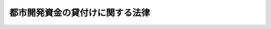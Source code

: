 .. _S41HO020:

================================
都市開発資金の貸付けに関する法律
================================

.. raw:: html
    
    
    <b>都市開発資金の貸付けに関する法律<br>
    （昭和四十一年三月三十一日法律第二十号）</b><br><br><div align="right">最終改正：平成二三年五月二日法律第三七号</div><br><p>
    </p><div class="arttitle"><a name="1000000000000000000000000000000000000000000000000100000000000000000000000000000">（都市開発資金の貸付け）</a>
    </div><div class="item"><b>第一条</b>
    <a name="1000000000000000000000000000000000000000000000000100000000001000000000000000000"></a>
    　国は、地方公共団体に対し、次に掲げる土地の買取りに必要な資金を貸し付けることができる。
    <div class="number"><b><a name="1000000000000000000000000000000000000000000000000100000000001000000001000000000">一</a>
    </b>
    　人口の集中の著しい政令で定める大都市（その周辺の地域を含む。）又は<a href="/cgi-bin/idxrefer.cgi?H_FILE=%95%bd%8e%6c%96%40%8e%b5%98%5a&amp;REF_NAME=%92%6e%95%fb%8b%92%93%5f%93%73%8e%73%92%6e%88%e6%82%cc%90%ae%94%f5%8b%79%82%d1%8e%59%8b%c6%8b%c6%96%b1%8e%7b%90%dd%82%cc%8d%c4%94%7a%92%75%82%cc%91%a3%90%69%82%c9%8a%d6%82%b7%82%e9%96%40%97%a5&amp;ANCHOR_F=&amp;ANCHOR_T=" target="inyo">地方拠点都市地域の整備及び産業業務施設の再配置の促進に関する法律</a>
    （平成四年法律第七十六号）<a href="/cgi-bin/idxrefer.cgi?H_FILE=%95%bd%8e%6c%96%40%8e%b5%98%5a&amp;REF_NAME=%91%e6%8e%6c%8f%f0%91%e6%88%ea%8d%80&amp;ANCHOR_F=1000000000000000000000000000000000000000000000000400000000001000000000000000000&amp;ANCHOR_T=1000000000000000000000000000000000000000000000000400000000001000000000000000000#1000000000000000000000000000000000000000000000000400000000001000000000000000000" target="inyo">第四条第一項</a>
    の規定により指定された地方拠点都市地域の中心となる都市で政令で定めるもの（その周辺の地域を含む。）の秩序ある発展を図るために整備されるべき主要な道路、公園、緑地、広場その他の政令で定める公共施設で、都市計画において定められたものの区域内の土地
    </div>
    <div class="number"><b><a name="1000000000000000000000000000000000000000000000000100000000001000000002000000000">二</a>
    </b>
    　次に掲げる土地（イからニまでに掲げる土地にあつては<a href="/cgi-bin/idxrefer.cgi?H_FILE=%8f%ba%8e%6c%8e%4f%96%40%88%ea%81%5a%81%5a&amp;REF_NAME=%93%73%8e%73%8c%76%89%e6%96%40&amp;ANCHOR_F=&amp;ANCHOR_T=" target="inyo">都市計画法</a>
    （昭和四十三年法律第百号）<a href="/cgi-bin/idxrefer.cgi?H_FILE=%8f%ba%8e%6c%8e%4f%96%40%88%ea%81%5a%81%5a&amp;REF_NAME=%91%e6%8f%5c%93%f1%8f%f0%82%cc%8e%6c%91%e6%88%ea%8d%80%91%e6%93%f1%8d%86&amp;ANCHOR_F=1000000000000000000000000000000000000000000000001200400000001000000002000000000&amp;ANCHOR_T=1000000000000000000000000000000000000000000000001200400000001000000002000000000#1000000000000000000000000000000000000000000000001200400000001000000002000000000" target="inyo">第十二条の四第一項第二号</a>
    に規定する防災街区整備地区計画の区域で政令で定めるもの及び<a href="/cgi-bin/idxrefer.cgi?H_FILE=%8f%ba%8e%6c%8e%4f%96%40%88%ea%81%5a%81%5a&amp;REF_NAME=%93%af%96%40%91%e6%94%aa%8f%f0%91%e6%88%ea%8d%80%91%e6%8e%4f%8d%86&amp;ANCHOR_F=1000000000000000000000000000000000000000000000000800000000001000000003000000000&amp;ANCHOR_T=1000000000000000000000000000000000000000000000000800000000001000000003000000000#1000000000000000000000000000000000000000000000000800000000001000000003000000000" target="inyo">同法第八条第一項第三号</a>
    に規定する高度利用地区の区域その他の政令で定める区域の内にあるものに限る。）で、都市の機能を維持し、及び増進するため計画的に整備改善を図る必要がある重要な市街地の区域内にあり、その計画的な整備改善を促進するために有効に利用できるもの<br>イ　<a href="/cgi-bin/idxrefer.cgi?H_FILE=%8f%ba%8e%4f%88%ea%96%40%94%aa%8e%4f&amp;REF_NAME=%8e%f1%93%73%8c%97%90%ae%94%f5%96%40&amp;ANCHOR_F=&amp;ANCHOR_T=" target="inyo">首都圏整備法</a>
    （昭和三十一年法律第八十三号）<a href="/cgi-bin/idxrefer.cgi?H_FILE=%8f%ba%8e%4f%88%ea%96%40%94%aa%8e%4f&amp;REF_NAME=%91%e6%93%f1%8f%f0%91%e6%8e%4f%8d%80&amp;ANCHOR_F=1000000000000000000000000000000000000000000000000200000000003000000000000000000&amp;ANCHOR_T=1000000000000000000000000000000000000000000000000200000000003000000000000000000#1000000000000000000000000000000000000000000000000200000000003000000000000000000" target="inyo">第二条第三項</a>
    に規定する既成市街地及びこれに接続して既に市街地を形成している区域内の土地<br>ロ　<a href="/cgi-bin/idxrefer.cgi?H_FILE=%8f%ba%8e%4f%94%aa%96%40%88%ea%93%f1%8b%e3&amp;REF_NAME=%8b%df%8b%45%8c%97%90%ae%94%f5%96%40&amp;ANCHOR_F=&amp;ANCHOR_T=" target="inyo">近畿圏整備法</a>
    （昭和三十八年法律第百二十九号）<a href="/cgi-bin/idxrefer.cgi?H_FILE=%8f%ba%8e%4f%94%aa%96%40%88%ea%93%f1%8b%e3&amp;REF_NAME=%91%e6%93%f1%8f%f0%91%e6%8e%4f%8d%80&amp;ANCHOR_F=1000000000000000000000000000000000000000000000000200000000003000000000000000000&amp;ANCHOR_T=1000000000000000000000000000000000000000000000000200000000003000000000000000000#1000000000000000000000000000000000000000000000000200000000003000000000000000000" target="inyo">第二条第三項</a>
    に規定する既成都市区域及びこれに接続して既に市街地を形成している区域内の土地<br>ハ　人口の集中の特に著しい政令で定める大都市の既に市街地を形成している区域内の土地<br>ニ　前号の地方拠点都市地域の中心となる都市で政令で定めるものの既に市街地を形成している区域内の土地<br>ホ　現に地域社会の中心となつている都市（その<a href="/cgi-bin/idxrefer.cgi?H_FILE=%95%bd%88%ea%81%5a%96%40%8b%e3%93%f1&amp;REF_NAME=%92%86%90%53%8e%73%8a%58%92%6e%82%cc%8a%88%90%ab%89%bb%82%c9%8a%d6%82%b7%82%e9%96%40%97%a5&amp;ANCHOR_F=&amp;ANCHOR_T=" target="inyo">中心市街地の活性化に関する法律</a>
    （平成十年法律第九十二号）<a href="/cgi-bin/idxrefer.cgi?H_FILE=%95%bd%88%ea%81%5a%96%40%8b%e3%93%f1&amp;REF_NAME=%91%e6%93%f1%8f%f0&amp;ANCHOR_F=1000000000000000000000000000000000000000000000000200000000000000000000000000000&amp;ANCHOR_T=1000000000000000000000000000000000000000000000000200000000000000000000000000000#1000000000000000000000000000000000000000000000000200000000000000000000000000000" target="inyo">第二条</a>
    の中心市街地について<a href="/cgi-bin/idxrefer.cgi?H_FILE=%95%bd%88%ea%81%5a%96%40%8b%e3%93%f1&amp;REF_NAME=%93%af%96%40%91%e6%8b%e3%8f%f0%91%e6%88%ea%8d%80&amp;ANCHOR_F=1000000000000000000000000000000000000000000000000900000000001000000000000000000&amp;ANCHOR_T=1000000000000000000000000000000000000000000000000900000000001000000000000000000#1000000000000000000000000000000000000000000000000900000000001000000000000000000" target="inyo">同法第九条第一項</a>
    に規定する基本計画が<a href="/cgi-bin/idxrefer.cgi?H_FILE=%95%bd%88%ea%81%5a%96%40%8b%e3%93%f1&amp;REF_NAME=%93%af%8f%f0%91%e6%8e%b5%8d%80&amp;ANCHOR_F=1000000000000000000000000000000000000000000000000900000000007000000000000000000&amp;ANCHOR_T=1000000000000000000000000000000000000000000000000900000000007000000000000000000#1000000000000000000000000000000000000000000000000900000000007000000000000000000" target="inyo">同条第七項</a>
    の認定を受けたものに限る。）で政令で定めるものの既に市街地を形成している区域内の土地（<a href="/cgi-bin/idxrefer.cgi?H_FILE=%95%bd%88%ea%81%5a%96%40%8b%e3%93%f1&amp;REF_NAME=%93%af%96%40%91%e6%8f%5c%98%5a%8f%f0%91%e6%88%ea%8d%80&amp;ANCHOR_F=1000000000000000000000000000000000000000000000001600000000001000000000000000000&amp;ANCHOR_T=1000000000000000000000000000000000000000000000001600000000001000000000000000000#1000000000000000000000000000000000000000000000001600000000001000000000000000000" target="inyo">同法第十六条第一項</a>
    に規定する認定中心市街地の区域で政令で定めるものの区域内にあるものに限る。）<br>ヘ　大規模な災害を受けた都市で政令で定めるものの既に市街地を形成している区域内の土地（<a href="/cgi-bin/idxrefer.cgi?H_FILE=%95%bd%8e%b5%96%40%88%ea%8e%6c&amp;REF_NAME=%94%ed%8d%d0%8e%73%8a%58%92%6e%95%9c%8b%bb%93%c1%95%ca%91%5b%92%75%96%40&amp;ANCHOR_F=&amp;ANCHOR_T=" target="inyo">被災市街地復興特別措置法</a>
    （平成七年法律第十四号）<a href="/cgi-bin/idxrefer.cgi?H_FILE=%95%bd%8e%b5%96%40%88%ea%8e%6c&amp;REF_NAME=%91%e6%8c%dc%8f%f0%91%e6%88%ea%8d%80&amp;ANCHOR_F=1000000000000000000000000000000000000000000000000500000000001000000000000000000&amp;ANCHOR_T=1000000000000000000000000000000000000000000000000500000000001000000000000000000#1000000000000000000000000000000000000000000000000500000000001000000000000000000" target="inyo">第五条第一項</a>
    の規定により都市計画に定められた被災市街地復興推進地域内にあるものに限る。）
    </div>
    </div>
    <div class="item"><b><a name="1000000000000000000000000000000000000000000000000100000000002000000000000000000">２</a>
    </b>
    　国は、地方公共団体が次に掲げる資金の貸付けを行うときは、当該地方公共団体に対し、当該貸付けに必要な資金を貸し付けることができる。
    <div class="number"><b><a name="1000000000000000000000000000000000000000000000000100000000002000000001000000000">一</a>
    </b>
    　<a href="/cgi-bin/idxrefer.cgi?H_FILE=%95%bd%8b%e3%96%40%8e%6c%8b%e3&amp;REF_NAME=%96%a7%8f%57%8e%73%8a%58%92%6e%82%c9%82%a8%82%af%82%e9%96%68%8d%d0%8a%58%8b%e6%82%cc%90%ae%94%f5%82%cc%91%a3%90%69%82%c9%8a%d6%82%b7%82%e9%96%40%97%a5&amp;ANCHOR_F=&amp;ANCHOR_T=" target="inyo">密集市街地における防災街区の整備の促進に関する法律</a>
    （平成九年法律第四十九号）<a href="/cgi-bin/idxrefer.cgi?H_FILE=%95%bd%8b%e3%96%40%8e%6c%8b%e3&amp;REF_NAME=%91%e6%8e%4f%95%53%8f%f0%91%e6%88%ea%8d%80&amp;ANCHOR_F=1000000000000000000000000000000000000000000000030000000000001000000000000000000&amp;ANCHOR_T=1000000000000000000000000000000000000000000000030000000000001000000000000000000#1000000000000000000000000000000000000000000000030000000000001000000000000000000" target="inyo">第三百条第一項</a>
    の規定により指定された防災街区整備推進機構で政令で定めるものに対する<a href="/cgi-bin/idxrefer.cgi?H_FILE=%95%bd%8b%e3%96%40%8e%6c%8b%e3&amp;REF_NAME=%93%af%96%40%91%e6%8e%4f%95%53%88%ea%8f%f0%91%e6%8e%4f%8d%86&amp;ANCHOR_F=1000000000000000000000000000000000000000000000030100000000002000000003000000000&amp;ANCHOR_T=1000000000000000000000000000000000000000000000030100000000002000000003000000000#1000000000000000000000000000000000000000000000030100000000002000000003000000000" target="inyo">同法第三百一条第三号</a>
    に規定する土地で政令で定めるもののうち前項第二号に掲げる土地に該当するものの買取りに要する費用に充てる資金の貸付け
    </div>
    <div class="number"><b><a name="1000000000000000000000000000000000000000000000000100000000002000000002000000000">二</a>
    </b>
    　<a href="/cgi-bin/idxrefer.cgi?H_FILE=%95%bd%88%ea%81%5a%96%40%8b%e3%93%f1&amp;REF_NAME=%92%86%90%53%8e%73%8a%58%92%6e%82%cc%8a%88%90%ab%89%bb%82%c9%8a%d6%82%b7%82%e9%96%40%97%a5%91%e6%8c%dc%8f%5c%88%ea%8f%f0%91%e6%88%ea%8d%80&amp;ANCHOR_F=1000000000000000000000000000000000000000000000005100000000001000000000000000000&amp;ANCHOR_T=1000000000000000000000000000000000000000000000005100000000001000000000000000000#1000000000000000000000000000000000000000000000005100000000001000000000000000000" target="inyo">中心市街地の活性化に関する法律第五十一条第一項</a>
    の規定により指定された中心市街地整備推進機構で政令で定めるものに対する<a href="/cgi-bin/idxrefer.cgi?H_FILE=%95%bd%88%ea%81%5a%96%40%8b%e3%93%f1&amp;REF_NAME=%93%af%96%40%91%e6%8c%dc%8f%5c%93%f1%8f%f0%91%e6%8e%4f%8d%86&amp;ANCHOR_F=1000000000000000000000000000000000000000000000005200000000002000000003000000000&amp;ANCHOR_T=1000000000000000000000000000000000000000000000005200000000002000000003000000000#1000000000000000000000000000000000000000000000005200000000002000000003000000000" target="inyo">同法第五十二条第三号</a>
    に規定する土地のうち前項第二号に掲げる土地に該当するものの買取りに要する費用に充てる資金の貸付け
    </div>
    </div>
    <div class="item"><b><a name="1000000000000000000000000000000000000000000000000100000000003000000000000000000">３</a>
    </b>
    　国は、市街地再開発事業（<a href="/cgi-bin/idxrefer.cgi?H_FILE=%8f%ba%8e%6c%8e%6c%96%40%8e%4f%94%aa&amp;REF_NAME=%93%73%8e%73%8d%c4%8a%4a%94%ad%96%40&amp;ANCHOR_F=&amp;ANCHOR_T=" target="inyo">都市再開発法</a>
    （昭和四十四年法律第三十八号）による市街地再開発事業をいう。以下同じ。）による土地の合理的かつ健全な高度利用と都市機能の更新に資するため、地方公共団体が次に掲げる貸付けを行う場合において、特に必要があると認めるときは、当該地方公共団体に対し、当該貸付けに必要な資金の二分の一以内を貸し付けることができる。
    <div class="number"><b><a name="1000000000000000000000000000000000000000000000000100000000003000000001000000000">一</a>
    </b>
    　市街地再開発事業を施行する個人施行者（<a href="/cgi-bin/idxrefer.cgi?H_FILE=%8f%ba%8e%6c%8e%6c%96%40%8e%4f%94%aa&amp;REF_NAME=%93%73%8e%73%8d%c4%8a%4a%94%ad%96%40%91%e6%8e%b5%8f%f0%82%cc%8f%5c%8c%dc%91%e6%93%f1%8d%80&amp;ANCHOR_F=1000000000000000000000000000000000000000000000000701500000002000000000000000000&amp;ANCHOR_T=1000000000000000000000000000000000000000000000000701500000002000000000000000000#1000000000000000000000000000000000000000000000000701500000002000000000000000000" target="inyo">都市再開発法第七条の十五第二項</a>
    に規定する個人施行者をいう。）で政令で定めるもの、市街地再開発組合又は再開発会社（<a href="/cgi-bin/idxrefer.cgi?H_FILE=%8f%ba%8e%6c%8e%6c%96%40%8e%4f%94%aa&amp;REF_NAME=%93%af%96%40%91%e6%8c%dc%8f%5c%8f%f0%82%cc%93%f1%91%e6%8e%4f%8d%80&amp;ANCHOR_F=1000000000000000000000000000000000000000000000005000200000003000000000000000000&amp;ANCHOR_T=1000000000000000000000000000000000000000000000005000200000003000000000000000000#1000000000000000000000000000000000000000000000005000200000003000000000000000000" target="inyo">同法第五十条の二第三項</a>
    に規定する再開発会社をいう。次号において同じ。）に対する当該市街地再開発事業に要する費用で政令で定める範囲内のものに充てるための無利子の資金の貸付け
    </div>
    <div class="number"><b><a name="1000000000000000000000000000000000000000000000000100000000003000000002000000000">二</a>
    </b>
    　市街地再開発事業の施行者（<a href="/cgi-bin/idxrefer.cgi?H_FILE=%8f%ba%8e%6c%8e%6c%96%40%8e%4f%94%aa&amp;REF_NAME=%93%73%8e%73%8d%c4%8a%4a%94%ad%96%40%91%e6%93%f1%8f%f0%91%e6%93%f1%8d%86&amp;ANCHOR_F=1000000000000000000000000000000000000000000000000200000000003000000002000000000&amp;ANCHOR_T=1000000000000000000000000000000000000000000000000200000000003000000002000000000#1000000000000000000000000000000000000000000000000200000000003000000002000000000" target="inyo">都市再開発法第二条第二号</a>
    に規定する施行者をいう。以下この号及び次条第四項において同じ。）が、施設建築物又は施設建築敷地（<a href="/cgi-bin/idxrefer.cgi?H_FILE=%8f%ba%8e%6c%8e%6c%96%40%8e%4f%94%aa&amp;REF_NAME=%93%af%96%40%91%e6%93%f1%8f%f0%91%e6%98%5a%8d%86&amp;ANCHOR_F=1000000000000000000000000000000000000000000000000200000000003000000006000000000&amp;ANCHOR_T=1000000000000000000000000000000000000000000000000200000000003000000006000000000#1000000000000000000000000000000000000000000000000200000000003000000006000000000" target="inyo">同法第二条第六号</a>
    又は<a href="/cgi-bin/idxrefer.cgi?H_FILE=%8f%ba%8e%6c%8e%6c%96%40%8e%4f%94%aa&amp;REF_NAME=%91%e6%8e%b5%8d%86&amp;ANCHOR_F=1000000000000000000000000000000000000000000000000200000000003000000007000000000&amp;ANCHOR_T=1000000000000000000000000000000000000000000000000200000000003000000007000000000#1000000000000000000000000000000000000000000000000200000000003000000007000000000" target="inyo">第七号</a>
    に規定する施設建築物又は施設建築敷地をいう。以下この号において同じ。）に関する権利（施行地区（<a href="/cgi-bin/idxrefer.cgi?H_FILE=%8f%ba%8e%6c%8e%6c%96%40%8e%4f%94%aa&amp;REF_NAME=%93%af%8f%f0%91%e6%8e%4f%8d%86&amp;ANCHOR_F=1000000000000000000000000000000000000000000000000200000000003000000003000000000&amp;ANCHOR_T=1000000000000000000000000000000000000000000000000200000000003000000003000000000#1000000000000000000000000000000000000000000000000200000000003000000003000000000" target="inyo">同条第三号</a>
    に規定する施行地区をいう。以下この号において同じ。）内に宅地（<a href="/cgi-bin/idxrefer.cgi?H_FILE=%8f%ba%8e%6c%8e%6c%96%40%8e%4f%94%aa&amp;REF_NAME=%93%af%8f%f0%91%e6%8c%dc%8d%86&amp;ANCHOR_F=1000000000000000000000000000000000000000000000000200000000003000000005000000000&amp;ANCHOR_T=1000000000000000000000000000000000000000000000000200000000003000000005000000000#1000000000000000000000000000000000000000000000000200000000003000000005000000000" target="inyo">同条第五号</a>
    に規定する宅地をいう。以下この号において同じ。）、借地権（<a href="/cgi-bin/idxrefer.cgi?H_FILE=%8f%ba%8e%6c%8e%6c%96%40%8e%4f%94%aa&amp;REF_NAME=%93%af%8f%f0%91%e6%8f%5c%88%ea%8d%86&amp;ANCHOR_F=1000000000000000000000000000000000000000000000000200000000003000000011000000000&amp;ANCHOR_T=1000000000000000000000000000000000000000000000000200000000003000000011000000000#1000000000000000000000000000000000000000000000000200000000003000000011000000000" target="inyo">同条第十一号</a>
    に規定する借地権をいう。以下この号において同じ。）又は権原に基づき建築物を有する者（施行者を除く。）が当該権利に対応して与えられることとなるものを除く。以下この号及び次条第四項において「施設に関する権利」という。）の全部又は一部を、国土交通省令で定めるところにより公募して譲渡しようとしたにもかかわらず譲渡することができなかつた場合において、次のいずれかに該当する者が出資している法人で政令で定めるものに取得させるときの当該法人に対する当該施設に関する権利の全部又は一部の取得に必要な費用で政令で定める範囲内のものに充てるための無利子の資金の貸付け<div class="para1"><b>イ</b>　施行者</div>
    <div class="para1"><b>ロ</b>　市街地再開発組合の組合員</div>
    <div class="para1"><b>ハ</b>　再開発会社の株主（当該再開発会社の施行する市街地再開発事業の施行地区内に宅地又は借地権を有する者で当該権利に対応して施設建築物又は施設建築敷地に関する権利を与えられることとなるものに限る。）</div>
    
    </div>
    </div>
    <div class="item"><b><a name="1000000000000000000000000000000000000000000000000100000000004000000000000000000">４</a>
    </b>
    　国は、土地区画整理事業（<a href="/cgi-bin/idxrefer.cgi?H_FILE=%8f%ba%93%f1%8b%e3%96%40%88%ea%88%ea%8b%e3&amp;REF_NAME=%93%79%92%6e%8b%e6%89%e6%90%ae%97%9d%96%40&amp;ANCHOR_F=&amp;ANCHOR_T=" target="inyo">土地区画整理法</a>
    （昭和二十九年法律第百十九号）による土地区画整理事業をいう。以下同じ。）に関し地方公共団体が次に掲げる貸付けを行う場合において、特に必要があると認めるときは、当該地方公共団体に対し、当該貸付けに必要な資金の二分の一以内を貸し付けることができる。
    <div class="number"><b><a name="1000000000000000000000000000000000000000000000000100000000004000000001000000000">一</a>
    </b>
    　公共施設（<a href="/cgi-bin/idxrefer.cgi?H_FILE=%8f%ba%93%f1%8b%e3%96%40%88%ea%88%ea%8b%e3&amp;REF_NAME=%93%79%92%6e%8b%e6%89%e6%90%ae%97%9d%96%40%91%e6%93%f1%8f%f0%91%e6%8c%dc%8d%80&amp;ANCHOR_F=1000000000000000000000000000000000000000000000000200000000005000000000000000000&amp;ANCHOR_T=1000000000000000000000000000000000000000000000000200000000005000000000000000000#1000000000000000000000000000000000000000000000000200000000005000000000000000000" target="inyo">土地区画整理法第二条第五項</a>
    に規定する公共施設をいう。以下この条において同じ。）のうち都市計画において定められた街路その他の重要な公共施設の新設又は改良に関する事業を含む土地区画整理事業で、施行地区（<a href="/cgi-bin/idxrefer.cgi?H_FILE=%8f%ba%93%f1%8b%e3%96%40%88%ea%88%ea%8b%e3&amp;REF_NAME=%93%af%96%40%91%e6%93%f1%8f%f0%91%e6%8e%6c%8d%80&amp;ANCHOR_F=1000000000000000000000000000000000000000000000000200000000004000000000000000000&amp;ANCHOR_T=1000000000000000000000000000000000000000000000000200000000004000000000000000000#1000000000000000000000000000000000000000000000000200000000004000000000000000000" target="inyo">同法第二条第四項</a>
    に規定する施行地区をいう。以下この条において同じ。）の面積、公共施設の種類及び規模等が政令で定める基準に適合するものを施行する個人施行者（<a href="/cgi-bin/idxrefer.cgi?H_FILE=%8f%ba%93%f1%8b%e3%96%40%88%ea%88%ea%8b%e3&amp;REF_NAME=%93%af%96%40%91%e6%8b%e3%8f%f0%91%e6%8c%dc%8d%80&amp;ANCHOR_F=1000000000000000000000000000000000000000000000000900000000005000000000000000000&amp;ANCHOR_T=1000000000000000000000000000000000000000000000000900000000005000000000000000000#1000000000000000000000000000000000000000000000000900000000005000000000000000000" target="inyo">同法第九条第五項</a>
    に規定する個人施行者をいう。以下この項において同じ。）、土地区画整理組合又は区画整理会社（<a href="/cgi-bin/idxrefer.cgi?H_FILE=%8f%ba%93%f1%8b%e3%96%40%88%ea%88%ea%8b%e3&amp;REF_NAME=%93%af%96%40%91%e6%8c%dc%8f%5c%88%ea%8f%f0%82%cc%8b%e3%91%e6%8c%dc%8d%80&amp;ANCHOR_F=1000000000000000000000000000000000000000000000005100900000005000000000000000000&amp;ANCHOR_T=1000000000000000000000000000000000000000000000005100900000005000000000000000000#1000000000000000000000000000000000000000000000005100900000005000000000000000000" target="inyo">同法第五十一条の九第五項</a>
    に規定する区画整理会社をいう。以下この項において同じ。）に対する当該土地区画整理事業に要する費用で政令で定める範囲内のものに充てるための無利子の資金の貸付け
    </div>
    <div class="number"><b><a name="1000000000000000000000000000000000000000000000000100000000004000000002000000000">二</a>
    </b>
    　土地の合理的かつ健全な高度利用に資する次に掲げる土地区画整理事業で、施行地区の面積、公共施設の種類及び規模等が政令で定める基準に適合するものを施行する個人施行者、土地区画整理組合又は区画整理会社に対する当該土地区画整理事業に要する費用で政令で定める範囲内のものに充てるための無利子の資金の貸付け<div class="para1"><b>イ</b>　<a href="/cgi-bin/idxrefer.cgi?H_FILE=%8f%ba%93%f1%8b%e3%96%40%88%ea%88%ea%8b%e3&amp;REF_NAME=%93%79%92%6e%8b%e6%89%e6%90%ae%97%9d%96%40%91%e6%98%5a%8f%f0%91%e6%8e%6c%8d%80&amp;ANCHOR_F=1000000000000000000000000000000000000000000000000600000000004000000000000000000&amp;ANCHOR_T=1000000000000000000000000000000000000000000000000600000000004000000000000000000#1000000000000000000000000000000000000000000000000600000000004000000000000000000" target="inyo">土地区画整理法第六条第四項</a>
    （<a href="/cgi-bin/idxrefer.cgi?H_FILE=%8f%ba%93%f1%8b%e3%96%40%88%ea%88%ea%8b%e3&amp;REF_NAME=%93%af%96%40%91%e6%8f%5c%98%5a%8f%f0%91%e6%88%ea%8d%80&amp;ANCHOR_F=1000000000000000000000000000000000000000000000001600000000001000000000000000000&amp;ANCHOR_T=1000000000000000000000000000000000000000000000001600000000001000000000000000000#1000000000000000000000000000000000000000000000001600000000001000000000000000000" target="inyo">同法第十六条第一項</a>
    及び<a href="/cgi-bin/idxrefer.cgi?H_FILE=%8f%ba%93%f1%8b%e3%96%40%88%ea%88%ea%8b%e3&amp;REF_NAME=%91%e6%8c%dc%8f%5c%88%ea%8f%f0%82%cc%8e%6c&amp;ANCHOR_F=1000000000000000000000000000000000000000000000005100400000000000000000000000000&amp;ANCHOR_T=1000000000000000000000000000000000000000000000005100400000000000000000000000000#1000000000000000000000000000000000000000000000005100400000000000000000000000000" target="inyo">第五十一条の四</a>
    において準用する場合を含む。）の規定による市街地再開発事業区が事業計画において定められている土地区画整理事業</div>
    <div class="para1"><b>ロ</b>　<a href="/cgi-bin/idxrefer.cgi?H_FILE=%8f%ba%93%f1%8b%e3%96%40%88%ea%88%ea%8b%e3&amp;REF_NAME=%93%79%92%6e%8b%e6%89%e6%90%ae%97%9d%96%40%91%e6%98%5a%8f%f0%91%e6%98%5a%8d%80&amp;ANCHOR_F=1000000000000000000000000000000000000000000000000600000000006000000000000000000&amp;ANCHOR_T=1000000000000000000000000000000000000000000000000600000000006000000000000000000#1000000000000000000000000000000000000000000000000600000000006000000000000000000" target="inyo">土地区画整理法第六条第六項</a>
    （<a href="/cgi-bin/idxrefer.cgi?H_FILE=%8f%ba%93%f1%8b%e3%96%40%88%ea%88%ea%8b%e3&amp;REF_NAME=%93%af%96%40%91%e6%8f%5c%98%5a%8f%f0%91%e6%88%ea%8d%80&amp;ANCHOR_F=1000000000000000000000000000000000000000000000001600000000001000000000000000000&amp;ANCHOR_T=1000000000000000000000000000000000000000000000001600000000001000000000000000000#1000000000000000000000000000000000000000000000001600000000001000000000000000000" target="inyo">同法第十六条第一項</a>
    及び<a href="/cgi-bin/idxrefer.cgi?H_FILE=%8f%ba%93%f1%8b%e3%96%40%88%ea%88%ea%8b%e3&amp;REF_NAME=%91%e6%8c%dc%8f%5c%88%ea%8f%f0%82%cc%8e%6c&amp;ANCHOR_F=1000000000000000000000000000000000000000000000005100400000000000000000000000000&amp;ANCHOR_T=1000000000000000000000000000000000000000000000005100400000000000000000000000000#1000000000000000000000000000000000000000000000005100400000000000000000000000000" target="inyo">第五十一条の四</a>
    において準用する場合を含む。）の規定による高度利用推進区が事業計画において定められている土地区画整理事業</div>
    
    </div>
    <div class="number"><b><a name="1000000000000000000000000000000000000000000000000100000000004000000003000000000">三</a>
    </b>
    　施行地区の全部又は一部が景観計画区域（<a href="/cgi-bin/idxrefer.cgi?H_FILE=%95%bd%88%ea%98%5a%96%40%88%ea%88%ea%81%5a&amp;REF_NAME=%8c%69%8a%cf%96%40&amp;ANCHOR_F=&amp;ANCHOR_T=" target="inyo">景観法</a>
    （平成十六年法律第百十号）<a href="/cgi-bin/idxrefer.cgi?H_FILE=%95%bd%88%ea%98%5a%96%40%88%ea%88%ea%81%5a&amp;REF_NAME=%91%e6%94%aa%8f%f0%91%e6%93%f1%8d%80%91%e6%88%ea%8d%86&amp;ANCHOR_F=1000000000000000000000000000000000000000000000000800000000002000000001000000000&amp;ANCHOR_T=1000000000000000000000000000000000000000000000000800000000002000000001000000000#1000000000000000000000000000000000000000000000000800000000002000000001000000000" target="inyo">第八条第二項第一号</a>
    に規定する景観計画区域をいう。以下この号において同じ。）に含まれる土地区画整理事業で、施行地区の面積（施行地区の一部が景観計画区域に含まれるものにあつては、施行地区の面積及び施行地区内の景観計画区域の面積。以下この条において同じ。）、公共施設の種類及び規模等が政令で定める基準に適合するものを施行する個人施行者、土地区画整理組合又は区画整理会社に対する当該土地区画整理事業に要する費用で政令で定める範囲内のものに充てるための無利子の資金の貸付け
    </div>
    <div class="number"><b><a name="1000000000000000000000000000000000000000000000000100000000004000000004000000000">四</a>
    </b>
    　土地区画整理事業（前三号に規定する土地区画整理事業で、施行地区の面積、公共施設の種類及び規模等がそれぞれ当該各号の政令で定める基準に適合するものに限る。）の施行者（<a href="/cgi-bin/idxrefer.cgi?H_FILE=%8f%ba%93%f1%8b%e3%96%40%88%ea%88%ea%8b%e3&amp;REF_NAME=%93%79%92%6e%8b%e6%89%e6%90%ae%97%9d%96%40%91%e6%93%f1%8f%f0%91%e6%8e%4f%8d%80&amp;ANCHOR_F=1000000000000000000000000000000000000000000000000200000000003000000000000000000&amp;ANCHOR_T=1000000000000000000000000000000000000000000000000200000000003000000000000000000#1000000000000000000000000000000000000000000000000200000000003000000000000000000" target="inyo">土地区画整理法第二条第三項</a>
    に規定する施行者をいう。以下この条及び次条第五項において同じ。）が、保留地（<a href="/cgi-bin/idxrefer.cgi?H_FILE=%8f%ba%93%f1%8b%e3%96%40%88%ea%88%ea%8b%e3&amp;REF_NAME=%93%af%96%40%91%e6%8b%e3%8f%5c%98%5a%8f%f0%91%e6%88%ea%8d%80&amp;ANCHOR_F=1000000000000000000000000000000000000000000000009600000000001000000000000000000&amp;ANCHOR_T=1000000000000000000000000000000000000000000000009600000000001000000000000000000#1000000000000000000000000000000000000000000000009600000000001000000000000000000" target="inyo">同法第九十六条第一項</a>
    又は<a href="/cgi-bin/idxrefer.cgi?H_FILE=%8f%ba%93%f1%8b%e3%96%40%88%ea%88%ea%8b%e3&amp;REF_NAME=%91%e6%93%f1%8d%80&amp;ANCHOR_F=1000000000000000000000000000000000000000000000009600000000002000000000000000000&amp;ANCHOR_T=1000000000000000000000000000000000000000000000009600000000002000000000000000000#1000000000000000000000000000000000000000000000009600000000002000000000000000000" target="inyo">第二項</a>
    の規定により換地として定めない土地をいう。以下この号及び次条第五項において同じ。）の全部又は一部を、国土交通省令で定めるところにより公募して譲渡しようとしたにもかかわらず譲渡することができなかつた場合において、次のいずれかに該当する者が出資している法人で政令で定めるものに取得させるときの当該法人に対する当該保留地の全部又は一部の取得に必要な費用で政令で定める範囲内のものに充てるための無利子の資金の貸付け<div class="para1"><b>イ</b>　施行者</div>
    <div class="para1"><b>ロ</b>　土地区画整理組合の組合員</div>
    <div class="para1"><b>ハ</b>　区画整理会社の株主（当該区画整理会社の施行する土地区画整理事業の施行地区内の宅地（<a href="/cgi-bin/idxrefer.cgi?H_FILE=%8f%ba%93%f1%8b%e3%96%40%88%ea%88%ea%8b%e3&amp;REF_NAME=%93%79%92%6e%8b%e6%89%e6%90%ae%97%9d%96%40%91%e6%93%f1%8f%f0%91%e6%98%5a%8d%80&amp;ANCHOR_F=1000000000000000000000000000000000000000000000000200000000006000000000000000000&amp;ANCHOR_T=1000000000000000000000000000000000000000000000000200000000006000000000000000000#1000000000000000000000000000000000000000000000000200000000006000000000000000000" target="inyo">土地区画整理法第二条第六項</a>
    に規定する宅地をいい、保留地を除く。）について所有権又は借地権（<a href="/cgi-bin/idxrefer.cgi?H_FILE=%8f%ba%93%f1%8b%e3%96%40%88%ea%88%ea%8b%e3&amp;REF_NAME=%93%af%8f%f0%91%e6%8e%b5%8d%80&amp;ANCHOR_F=1000000000000000000000000000000000000000000000000200000000007000000000000000000&amp;ANCHOR_T=1000000000000000000000000000000000000000000000000200000000007000000000000000000#1000000000000000000000000000000000000000000000000200000000007000000000000000000" target="inyo">同条第七項</a>
    に規定する借地権をいう。）を有する者に限る。）</div>
    
    
    </div>
    </div>
    <div class="item"><b><a name="1000000000000000000000000000000000000000000000000100000000005000000000000000000">５</a>
    </b>
    　国は、地方公共団体に対し、土地区画整理組合が国土交通省令で定める土地区画整理事業の施行の推進を図るための措置を講じたにもかかわらず、その施行する土地区画整理事業を遂行することができないと認められるに至つた場合において、当該地方公共団体が、その施行地区となつている区域について新たに施行者となり、<a href="/cgi-bin/idxrefer.cgi?H_FILE=%8f%ba%93%f1%8b%e3%96%40%88%ea%88%ea%8b%e3&amp;REF_NAME=%93%79%92%6e%8b%e6%89%e6%90%ae%97%9d%96%40%91%e6%95%53%93%f1%8f%5c%94%aa%8f%f0%91%e6%93%f1%8d%80&amp;ANCHOR_F=1000000000000000000000000000000000000000000000012800000000002000000000000000000&amp;ANCHOR_T=1000000000000000000000000000000000000000000000012800000000002000000000000000000#1000000000000000000000000000000000000000000000012800000000002000000000000000000" target="inyo">土地区画整理法第百二十八条第二項</a>
    の規定により当該土地区画整理組合から引き継いで施行することとなつた土地区画整理事業（前項第一号から第三号までに規定する土地区画整理事業で、施行地区の面積、公共施設の種類及び規模等がそれぞれ当該各号の政令で定める基準に適合するものに限る。）に要する費用で政令で定める範囲内のものに充てる資金を貸し付けることができる。
    </div>
    <div class="item"><b><a name="1000000000000000000000000000000000000000000000000100000000006000000000000000000">６</a>
    </b>
    　国は、地方公共団体が、都市再生特別措置法（平成十四年法律第二十二号）第七十三条第一項の規定により指定された都市再生整備推進法人又はまちづくりの推進を図る活動を行うことを目的とする法人（いずれも政令で定める要件に該当するものに限る。）に対する同法第七十四条第三号に規定する事業に要する費用で政令で定める範囲内のものに充てるための無利子の資金の貸付けを行うときは、当該地方公共団体に対し、当該貸付けに必要な資金の二分の一以内を貸し付けることができる。
    </div>
    <div class="item"><b><a name="1000000000000000000000000000000000000000000000000100000000007000000000000000000">７</a>
    </b>
    　国は、独立行政法人都市再生機構に対し、<a href="/cgi-bin/idxrefer.cgi?H_FILE=%95%bd%88%ea%8c%dc%96%40%88%ea%81%5a%81%5a&amp;REF_NAME=%93%c6%97%a7%8d%73%90%ad%96%40%90%6c%93%73%8e%73%8d%c4%90%b6%8b%40%8d%5c%96%40&amp;ANCHOR_F=&amp;ANCHOR_T=" target="inyo">独立行政法人都市再生機構法</a>
    （平成十五年法律第百号）<a href="/cgi-bin/idxrefer.cgi?H_FILE=%95%bd%88%ea%8c%dc%96%40%88%ea%81%5a%81%5a&amp;REF_NAME=%91%e6%8f%5c%88%ea%8f%f0%91%e6%88%ea%8d%80%91%e6%88%ea%8d%86&amp;ANCHOR_F=1000000000000000000000000000000000000000000000001100000000001000000001000000000&amp;ANCHOR_T=1000000000000000000000000000000000000000000000001100000000001000000001000000000#1000000000000000000000000000000000000000000000001100000000001000000001000000000" target="inyo">第十一条第一項第一号</a>
    から<a href="/cgi-bin/idxrefer.cgi?H_FILE=%95%bd%88%ea%8c%dc%96%40%88%ea%81%5a%81%5a&amp;REF_NAME=%91%e6%8c%dc%8d%86&amp;ANCHOR_F=1000000000000000000000000000000000000000000000001100000000001000000005000000000&amp;ANCHOR_T=1000000000000000000000000000000000000000000000001100000000001000000005000000000#1000000000000000000000000000000000000000000000001100000000001000000005000000000" target="inyo">第五号</a>
    まで、第七号、第九号及び第十号に掲げる業務（委託に基づき行うものを除く。）に要する資金の一部を貸し付けることができる。
    </div>
    <div class="item"><b><a name="1000000000000000000000000000000000000000000000000100000000008000000000000000000">８</a>
    </b>
    　国は、土地開発公社に対し、<a href="/cgi-bin/idxrefer.cgi?H_FILE=%8f%ba%8e%6c%8e%b5%96%40%98%5a%98%5a&amp;REF_NAME=%8c%f6%97%4c%92%6e%82%cc%8a%67%91%e5%82%cc%90%84%90%69%82%c9%8a%d6%82%b7%82%e9%96%40%97%a5&amp;ANCHOR_F=&amp;ANCHOR_T=" target="inyo">公有地の拡大の推進に関する法律</a>
    （昭和四十七年法律第六十六号）<a href="/cgi-bin/idxrefer.cgi?H_FILE=%8f%ba%8e%6c%8e%b5%96%40%98%5a%98%5a&amp;REF_NAME=%91%e6%98%5a%8f%f0%91%e6%88%ea%8d%80&amp;ANCHOR_F=1000000000000000000000000000000000000000000000000600000000001000000000000000000&amp;ANCHOR_T=1000000000000000000000000000000000000000000000000600000000001000000000000000000#1000000000000000000000000000000000000000000000000600000000001000000000000000000" target="inyo">第六条第一項</a>
    の手続による土地の買取りに必要な資金を貸し付けることができる。
    </div>
    <div class="item"><b><a name="1000000000000000000000000000000000000000000000000100000000009000000000000000000">９</a>
    </b>
    　国は、<a href="/cgi-bin/idxrefer.cgi?H_FILE=%8f%ba%98%5a%93%f1%96%40%98%5a%93%f1&amp;REF_NAME=%96%af%8a%d4%93%73%8e%73%8a%4a%94%ad%82%cc%90%84%90%69%82%c9%8a%d6%82%b7%82%e9%93%c1%95%ca%91%5b%92%75%96%40&amp;ANCHOR_F=&amp;ANCHOR_T=" target="inyo">民間都市開発の推進に関する特別措置法</a>
    （昭和六十二年法律第六十二号。以下「民間都市開発法」という。）<a href="/cgi-bin/idxrefer.cgi?H_FILE=%8f%ba%98%5a%93%f1%96%40%98%5a%93%f1&amp;REF_NAME=%91%e6%8e%4f%8f%f0%91%e6%88%ea%8d%80&amp;ANCHOR_F=1000000000000000000000000000000000000000000000000300000000001000000000000000000&amp;ANCHOR_T=1000000000000000000000000000000000000000000000000300000000001000000000000000000#1000000000000000000000000000000000000000000000000300000000001000000000000000000" target="inyo">第三条第一項</a>
    の規定により指定された民間都市開発推進機構（以下「民間都市機構」という。）に対し、<a href="/cgi-bin/idxrefer.cgi?H_FILE=%8f%ba%98%5a%93%f1%96%40%98%5a%93%f1&amp;REF_NAME=%93%af%96%40%91%e6%8e%6c%8f%f0%91%e6%88%ea%8d%80%91%e6%88%ea%8d%86&amp;ANCHOR_F=1000000000000000000000000000000000000000000000000400000000001000000001000000000&amp;ANCHOR_T=1000000000000000000000000000000000000000000000000400000000001000000001000000000#1000000000000000000000000000000000000000000000000400000000001000000001000000000" target="inyo">同法第四条第一項第一号</a>
    及び<a href="/cgi-bin/idxrefer.cgi?H_FILE=%8f%ba%98%5a%93%f1%96%40%98%5a%93%f1&amp;REF_NAME=%91%e6%93%f1%8d%86&amp;ANCHOR_F=1000000000000000000000000000000000000000000000000400000000001000000002000000000&amp;ANCHOR_T=1000000000000000000000000000000000000000000000000400000000001000000002000000000#1000000000000000000000000000000000000000000000000400000000001000000002000000000" target="inyo">第二号</a>
    に掲げる業務に要する資金の一部を貸し付けることができる。
    </div>
    
    <p>
    </p><div class="arttitle"><a name="1000000000000000000000000000000000000000000000000200000000000000000000000000000">（利率、償還方法等）</a>
    </div><div class="item"><b>第二条</b>
    <a name="1000000000000000000000000000000000000000000000000200000000001000000000000000000"></a>
    　前条第一項、第二項又は第八項の規定による貸付金に係るものの利率は、当該貸付金を支弁するための社会資本整備事業特別会計の業務勘定（以下「業務勘定」という。）における借入金（当該貸付金の償還期間、据置期間若しくは償還方法（以下この項において「償還期間等」という。）が当該借入金の償還期間等と異なり、又は当該貸付金を支弁するため業務勘定において借入金をしない場合にあつては、当該貸付金を支弁するために業務勘定において当該貸付金と同一の償還期間等による借入れ（国土交通大臣が財務大臣と協議して定めるものに限る。）をしたとした場合における当該借入金）の利率を超えず、かつ、同条第一項第二号の土地（同号イからニまでに掲げる土地で防災街区整備地区計画の区域内のもの、同号ニに掲げる土地の区域内の土地で政令で定めるもの並びに同号ホ及びヘに掲げる土地に限る。）に係る貸付金又は同条第二項若しくは第八項の規定による貸付金にあつては、特にこれらの貸付金に係る土地の買取りが促進されるよう配慮し、国土交通大臣が財務大臣と協議して定める。
    </div>
    <div class="item"><b><a name="1000000000000000000000000000000000000000000000000200000000002000000000000000000">２</a>
    </b>
    　前条第三項から第七項まで又は第九項の規定による貸付金は、無利子とする。
    </div>
    <div class="item"><b><a name="1000000000000000000000000000000000000000000000000200000000003000000000000000000">３</a>
    </b>
    　前条第一項、第二項又は第八項の規定による貸付金の償還期間は、十年（四年以内の据置期間を含む。）以内とし、その償還は、元金均等半年賦償還の方法によるものとする。
    </div>
    <div class="item"><b><a name="1000000000000000000000000000000000000000000000000200000000004000000000000000000">４</a>
    </b>
    　前条第三項の国又は地方公共団体の貸付金の償還期間、据置期間及び償還方法は、次の表の区分の欄各項に掲げる区分に応じ、それぞれ同表の償還期間の欄、据置期間の欄及び償還方法の欄各項に掲げるとおりとする。<br><table border><tr valign="top"><td>
    項</td>
    <td>
    区分</td>
    <td>
    償還期間</td>
    <td>
    据置期間</td>
    <td>
    償還方法</td>
    </tr><tr valign="top"><td>
    一</td>
    <td>
    前条第三項第一号の貸付金（二の項に掲げるものを除く。）</td>
    <td>
    八年（都市再開発法第十一条第二項の規定により設立された市街地再開発組合で同条第三項の規定による事業計画の認可を受けていないものにあつては、十二年）以内</td>
    <td>
    ―</td>
    <td>
    一括償還</td>
    </tr><tr valign="top"><td>
    二</td>
    <td>
    前条第三項第一号の貸付金のうち施行者が施設に関する権利の全部又は一部を、国土交通省令で定めるところにより公募して譲渡しようとしたにもかかわらず譲渡することができなかつた場合における当該施設に関する権利の管理処分に要する費用に充てるための貸付金</td>
    <td>
    二十五年以内（据置期間を含む。）</td>
    <td>
    十年以内</td>
    <td>
    均等半年賦償還</td>
    </tr><tr valign="top"><td>
    三</td>
    <td>
    前条第三項第二号の貸付金</td>
    <td>
    二十五年以内（据置期間を含む。）</td>
    <td>
    十年以内</td>
    <td>
    均等半年賦償還</td>
    </tr></table><br></div>
    <div class="item"><b><a name="1000000000000000000000000000000000000000000000000200000000005000000000000000000">５</a>
    </b>
    　前条第四項の国又は地方公共団体の貸付金の償還期間、据置期間、償還方法及び償還期限は、次の表の区分の欄各項に掲げる区分に応じ、それぞれ同表の償還期間の欄、据置期間の欄、償還方法の欄及び償還期限の欄各項に掲げるとおりとする。<br><table border><tr valign="top"><td>
    項</td>
    <td>
    区分</td>
    <td>
    償還期間</td>
    <td>
    据置期間</td>
    <td>
    償還方法</td>
    <td>
    償還期限</td>
    </tr><tr valign="top"><td>
    一</td>
    <td>
    前条第四項第一号から第三号までの貸付金（二の項及び三の項に掲げるものを除く。）</td>
    <td>
    八年以内（据置期間を含む。）</td>
    <td>
    六年以内</td>
    <td>
    均等半年賦償還</td>
    <td>
    土地区画整理法第九条第三項、第二十一条第三項又は第五十一条の九第三項の規定による公告があつた日（土地区画整理組合が国土交通省令で定める土地区画整理事業の施行の推進を図るための措置を講じたにもかかわらず、工事その他国土交通省令で定める主要な部分が相当期間にわたり実施されていない土地区画整理事業で、当該主要な部分を実施するために事業計画を変更したものを施行する場合における当該土地区画整理組合に対する貸付金（二の項において「特定貸付金」という。）にあつては、当該事業計画の変更に係る同法第三十九条第四項の規定による公告があつた日（二の項において「変更公告の日」という。））の翌日から起算して十年以内</td>
    </tr><tr valign="top"><td>
    二</td>
    <td>
    前条第四項第一号から第三号までの貸付金のうち土地区画整理法第十四条第二項の規定により設立された土地区画整理組合で同条第三項の規定による事業計画の認可を受けていないものに対するもの（三の項に掲げるものを除く。）</td>
    <td>
    十年以内（据置期間を含む。）</td>
    <td>
    八年以内</td>
    <td>
    均等半年賦償還</td>
    <td>
    土地区画整理法第二十一条第四項の規定による公告があつた日の翌日から起算して十二年（特定貸付金にあつては、変更公告の日の翌日から起算して十年）以内</td>
    </tr><tr valign="top"><td>
    三</td>
    <td>
    前条第四項第一号から第三号までの貸付金のうち施行者が保留地の全部又は一部を、国土交通省令で定めるところにより公募して譲渡しようとしたにもかかわらず譲渡することができなかつた場合における当該保留地の管理処分に要する費用に充てるための貸付金</td>
    <td>
    二十五年以内（据置期間を含む。）</td>
    <td>
    十年以内</td>
    <td>
    均等半年賦償還</td>
    <td>
    　</td>
    </tr><tr valign="top"><td>
    四</td>
    <td>
    前条第四項第四号の貸付金</td>
    <td>
    二十五年以内（据置期間を含む。）</td>
    <td>
    十年以内</td>
    <td>
    均等半年賦償還</td>
    <td>
    　</td>
    </tr></table><br></div>
    <div class="item"><b><a name="1000000000000000000000000000000000000000000000000200000000006000000000000000000">６</a>
    </b>
    　前条第五項の規定による貸付金の償還期間は、八年（六年以内の据置期間を含む。）以内とし、その償還は、均等半年賦償還の方法によるものとする。ただし、償還期限は、<a href="/cgi-bin/idxrefer.cgi?H_FILE=%8f%ba%93%f1%8b%e3%96%40%88%ea%88%ea%8b%e3&amp;REF_NAME=%93%79%92%6e%8b%e6%89%e6%90%ae%97%9d%96%40%91%e6%8c%dc%8f%5c%8c%dc%8f%f0%91%e6%8b%e3%8d%80&amp;ANCHOR_F=1000000000000000000000000000000000000000000000005500000000009000000000000000000&amp;ANCHOR_T=1000000000000000000000000000000000000000000000005500000000009000000000000000000#1000000000000000000000000000000000000000000000005500000000009000000000000000000" target="inyo">土地区画整理法第五十五条第九項</a>
    の規定による公告があつた日の翌日から起算して十年以内とする。
    </div>
    <div class="item"><b><a name="1000000000000000000000000000000000000000000000000200000000007000000000000000000">７</a>
    </b>
    　前条第三項又は第四項の地方公共団体の貸付金の貸付けを受けた者が貸付金を貸付けの目的以外の目的に使用したとき、その他貸付けの条件に違反したときは、当該地方公共団体は、政令で定めるところにより、当該貸付けを受けた者から加算金を徴収することができるものとし、かつ、その徴収した加算金の全部又は一部に相当する金額を国に納付するものとする。
    </div>
    <div class="item"><b><a name="1000000000000000000000000000000000000000000000000200000000008000000000000000000">８</a>
    </b>
    　前項に定めるもののほか、前条第三項から第五項までの国又は地方公共団体の貸付金に関する償還期限の繰上げ又は延長、延滞金の徴収その他必要な貸付けの条件の基準については、政令で定める。
    </div>
    <div class="item"><b><a name="1000000000000000000000000000000000000000000000000200000000009000000000000000000">９</a>
    </b>
    　前条第六項の規定による貸付金の償還期間は、十年（四年以内の据置期間を含む。）以内とし、その償還は、均等半年賦償還の方法によるものとする。
    </div>
    <div class="item"><b><a name="1000000000000000000000000000000000000000000000000200000000010000000000000000000">１０</a>
    </b>
    　前条第七項又は第九項の規定による貸付金の償還期間は、二十年（同条第七項の規定による貸付金にあつては十年以内の、同条第九項の規定による貸付金にあつては五年以内の据置期間を含む。）以内とし、その償還は、均等半年賦償還の方法によるものとする。
    </div>
    <div class="item"><b><a name="1000000000000000000000000000000000000000000000000200000000011000000000000000000">１１</a>
    </b>
    　国は、前条第九項の規定による貸付金で<a href="/cgi-bin/idxrefer.cgi?H_FILE=%8f%ba%98%5a%93%f1%96%40%98%5a%93%f1&amp;REF_NAME=%96%af%8a%d4%93%73%8e%73%8a%4a%94%ad%96%40%91%e6%8e%6c%8f%f0%91%e6%88%ea%8d%80%91%e6%88%ea%8d%86&amp;ANCHOR_F=1000000000000000000000000000000000000000000000000400000000001000000001000000000&amp;ANCHOR_T=1000000000000000000000000000000000000000000000000400000000001000000001000000000#1000000000000000000000000000000000000000000000000400000000001000000001000000000" target="inyo">民間都市開発法第四条第一項第一号</a>
    に掲げる業務に要する資金に係るものについて民間都市機構が当該貸付金を充てて負担した費用の償還方法を勘案し特に必要があると認めるときは、前項の規定にかかわらず、その償還を、一括償還の方法によるものとすることができる。この場合においては、その償還期間は、十年以内とする。
    </div>
    
    
    <br><a name="5000000000000000000000000000000000000000000000000000000000000000000000000000000"></a>
    　　　<a name="5000000001000000000000000000000000000000000000000000000000000000000000000000000"><b>附　則</b></a>
    <br><p></p><div class="item"><b>１</b>
    　この法律は、昭和四十一年四月一日から施行する。
    </div>
    <div class="item"><b>２</b>
    　国は、当分の間、民間都市機構に対し、民間都市開発法附則第十四条第一項第一号又は第二号に掲げる業務に要する資金を無利子で貸し付けることができる。
    </div>
    <div class="item"><b>３</b>
    　国は、当分の間、独立行政法人都市再生機構又は地方住宅供給公社に対し、土地区画整理事業として行われる政令で定める公園、下水道その他の公共施設の整備に関する事業のうち、日本電信電話株式会社の株式の売払収入の活用による社会資本の整備の促進に関する特別措置法（昭和六十二年法律第八十六号）第二条第一項第一号に該当するものに要する費用に充てる資金の一部を無利子で貸し付けることができる。
    </div>
    <div class="item"><b>４</b>
    　国は、民間都市機構に対し、民間都市開発法附則第十四条第三項第一号に掲げる業務に要する資金の全部又は一部及び同項第二号から第四号までに掲げる業務に要する資金を無利子で貸し付けることができる。
    </div>
    <div class="item"><b>５</b>
    　前三項の規定による貸付金の償還期間は、二十年（五年以内の据置期間を含む。）以内とする。
    </div>
    <div class="item"><b>６</b>
    　国は、当分の間、民間都市機構に対し、附則第二項の規定によるもののほか、次に掲げる業務に係る事務の管理及び運営に要する費用の財源をその運用によつて得るための資金を無利子で貸し付けることができる。
    <div class="number"><b>一</b>
    　民間都市開発法附則第十四条第二項各号に掲げる業務
    </div>
    <div class="number"><b>二</b>
    　民間都市開発法附則第十四条第十項（同条第十二項の規定により読み替えて適用する場合を含む。）、第十一項及び第十四項の規定に基づき行う業務
    </div>
    <div class="number"><b>三</b>
    　民間都市開発法附則第十七条第一項の規定により国土交通大臣の指示を受けて行う業務
    </div>
    </div>
    <div class="item"><b>７</b>
    　民間都市機構は、前項に規定する業務を廃止したときは、同項の規定による貸付金を国に償還しなければならない。
    </div>
    <div class="item"><b>８</b>
    　附則第五項及び前項に定めるもののほか、附則第二項から第四項まで及び第六項の規定による貸付金の償還方法、償還期限の繰上げその他償還に関し必要な事項は、政令で定める。
    </div>
    <div class="item"><b>９</b>
    　平成十三年三月三十一日までの間における第一条第一項の規定による貸付金のうち同項第一号の土地（その整備がその周辺の市街地の再開発の促進に資する道路で政令で定めるもの（東京都の特別区の存する区域又は指定都市の区域内にあるものに限る。）の区域内の土地に限る。）に係る貸付金についての第二条第三項の規定の適用については、同項中「十年（四年」とあるのは、「十二年（六年」とする。
    </div>
    <div class="item"><b>１０</b>
    　平成十二年三月三十一日までの間における第一条第三項又は第四項の規定による貸付金については、同条第三項中「資金の二分の一以内」とあり、及び同条第四項中「資金（第一号又は第三号に掲げる貸付けにあつては、当該貸付けに必要な資金の二分の一以内）」とあるのは「資金」と、同条第三項並びに第四項第一号及び第三号中「政令で定める範囲内」とあるのは「政令で定める範囲の二分の一以内」とする。
    </div>
    
    <br>　　　<a name="5000000002000000000000000000000000000000000000000000000000000000000000000000000"><b>附　則　（昭和四三年六月一五日法律第一〇一号）　抄</b></a>
    <br><p>
    　この法律（第一条を除く。）は、新法の施行の日から施行する。
    
    
    <br>　　　<a name="5000000003000000000000000000000000000000000000000000000000000000000000000000000"><b>附　則　（昭和五五年五月一日法律第三三号）</b></a>
    <br></p><p></p><div class="arttitle">（施行期日）</div>
    <div class="item"><b>１</b>
    　この法律は、公布の日から施行する。
    </div>
    <div class="arttitle">（経過措置）</div>
    <div class="item"><b>２</b>
    　この法律の施行の際現にこの法律による改正前の都市開発資金の貸付けに関する法律第一条の規定により貸し付けられている貸付金の利率については、なお従前の例による。
    </div>
    
    <br>　　　<a name="5000000004000000000000000000000000000000000000000000000000000000000000000000000"><b>附　則　（昭和六二年六月二日法律第六二号）　抄</b></a>
    <br><p>
    </p><div class="arttitle">（施行期日）</div>
    <div class="item"><b>第一条</b>
    　この法律は、公布の日から起算して三月を超えない範囲内において政令で定める日から施行する。
    </div>
    
    <br>　　　<a name="5000000005000000000000000000000000000000000000000000000000000000000000000000000"><b>附　則　（昭和六二年九月四日法律第八七号）</b></a>
    <br><p>
    　この法律は、公布の日から施行し、第六条及び第八条から第十二条までの規定による改正後の国有林野事業特別会計法、道路整備特別会計法、治水特別会計法、港湾整備特別会計法、都市開発資金融通特別会計法及び空港整備特別会計法の規定は、昭和六十二年度の予算から適用する。
    
    
    <br>　　　<a name="5000000006000000000000000000000000000000000000000000000000000000000000000000000"><b>附　則　（昭和六三年四月二六日法律第二二号）　抄</b></a>
    <br></p><p></p><div class="arttitle">（施行期日）</div>
    <div class="item"><b>１</b>
    　この法律は、公布の日から施行する。
    </div>
    
    <br>　　　<a name="5000000007000000000000000000000000000000000000000000000000000000000000000000000"><b>附　則　（平成元年六月二八日法律第四〇号）　抄</b></a>
    <br><p></p><div class="arttitle">（施行期日）</div>
    <div class="item"><b>１</b>
    　この法律は、公布の日から施行する。
    </div>
    
    <br>　　　<a name="5000000008000000000000000000000000000000000000000000000000000000000000000000000"><b>附　則　（平成四年四月二四日法律第三一号）　抄</b></a>
    <br><p></p><div class="arttitle">（施行期日）</div>
    <div class="item"><b>１</b>
    　この法律は、公布の日から起算して六月を超えない範囲内において政令で定める日から施行する。
    </div>
    
    <br>　　　<a name="5000000009000000000000000000000000000000000000000000000000000000000000000000000"><b>附　則　（平成四年六月五日法律第七六号）　抄</b></a>
    <br><p>
    </p><div class="arttitle">（施行期日）</div>
    <div class="item"><b>第一条</b>
    　この法律は、公布の日から起算して二月を超えない範囲内において政令で定める日から施行する。ただし、第四十三条から第四十五条まで、第五十三条及び附則第七条の規定は、公布の日から起算して六月を超えない範囲内において政令で定める日から施行する。
    </div>
    
    <br>　　　<a name="5000000010000000000000000000000000000000000000000000000000000000000000000000000"><b>附　則　（平成五年五月六日法律第三四号）　抄</b></a>
    <br><p>
    </p><div class="arttitle">（施行期日等）</div>
    <div class="item"><b>第一条</b>
    　この法律は、公布の日から施行し、附則第六条の規定による改正後の都市開発資金融通特別会計法（昭和四十一年法律第五十号）の規定は、平成五年度の予算から適用する。ただし、第一条（土地区画整理法の目次の改正規定中「第百二十一条の二」を「第百二十一条」に改める部分、同法第百二十一条の二を削る改正規定及び同法第百三十六条の二の改正規定を除く。）、第二条のうち都市開発資金の貸付けに関する法律第一条に一項を加える改正規定中同条第二項第一号イに係る部分及び附則第七条から第九条までの規定は、公布の日から起算して三月を超えない範囲内において政令で定める日から施行する。
    </div>
    
    <p>
    </p><div class="arttitle">（経過措置）</div>
    <div class="item"><b>第二条</b>
    　平成四年度における一般会計の歳出予算のうち、第一条の規定による改正前の土地区画整理法第百二十一条の二第一項の規定による資金の貸付けに係る経費で財政法（昭和二十二年法律第三十四号）第四十二条ただし書の規定による繰越しを必要とするものは、都市開発資金融通特別会計に繰り越して使用することができる。
    </div>
    
    <p>
    </p><div class="item"><b>第三条</b>
    　前条の規定により繰越しをしたときは、財政法第四十一条の規定により平成五年度の一般会計の歳入に繰り入れるべき平成四年度の同会計の歳入歳出の決算上の剰余金のうち、前条の繰越額に相当する金額は、都市開発資金融通特別会計の平成五年度の歳入に繰り入れるものとする。
    </div>
    
    <p>
    </p><div class="item"><b>第四条</b>
    　平成五年四月一日において一般会計に所属する資産及び負債で第一条の規定による改正前の土地区画整理法第百二十一条の二第一項の規定による資金の貸付けに係るものは、政令で定めるところにより、都市開発資金融通特別会計に帰属するものとする。
    </div>
    
    <p>
    </p><div class="item"><b>第五条</b>
    　第一条の規定による改正前の土地区画整理法第百二十一条の二の規定によりされた資金の貸付けについては、なお従前の例による。
    </div>
    
    <br>　　　<a name="5000000011000000000000000000000000000000000000000000000000000000000000000000000"><b>附　則　（平成六年三月二日法律第七号）　抄</b></a>
    <br><p></p><div class="arttitle">（施行期日等）</div>
    <div class="item"><b>１</b>
    　この法律は、公布の日から施行し、次項の規定による改正後の都市開発資金融通特別会計法（昭和四十一年法律第五十号）の規定は、平成五年度の予算から適用する。
    </div>
    
    <br>　　　<a name="5000000012000000000000000000000000000000000000000000000000000000000000000000000"><b>附　則　（平成七年二月二六日法律第一四号）　抄</b></a>
    <br><p>
    </p><div class="arttitle">（施行期日）</div>
    <div class="item"><b>第一条</b>
    　この法律は、公布の日から施行する。
    </div>
    
    <br>　　　<a name="5000000013000000000000000000000000000000000000000000000000000000000000000000000"><b>附　則　（平成八年三月三一日法律第二一号）　抄</b></a>
    <br><p></p><div class="arttitle">（施行期日）</div>
    <div class="item"><b>１</b>
    　この法律は、平成八年四月一日から施行する。
    </div>
    
    <br>　　　<a name="5000000014000000000000000000000000000000000000000000000000000000000000000000000"><b>附　則　（平成九年五月九日法律第五〇号）　抄</b></a>
    <br><p></p><div class="arttitle">（施行期日）</div>
    <div class="item"><b>１</b>
    　この法律は、密集市街地における防災街区の整備の促進に関する法律（平成九年法律第四十九号）の施行の日から施行する。
    </div>
    
    <br>　　　<a name="5000000015000000000000000000000000000000000000000000000000000000000000000000000"><b>附　則　（平成一〇年五月二九日法律第八〇号）　抄</b></a>
    <br><p></p><div class="arttitle">（施行期日）</div>
    <div class="item"><b>１</b>
    　この法律は、公布の日から起算して三月を超えない範囲内において政令で定める日から施行する。ただし、第二条及び次項の規定は、公布の日から施行する。
    </div>
    <div class="arttitle">（経過措置）</div>
    <div class="item"><b>２</b>
    　第二条の規定の施行の際現に同条の規定による改正前の都市開発資金の貸付けに関する法律第一条第一項の規定により貸し付けられている貸付金の償還期間については、なお従前の例による。
    </div>
    
    <br>　　　<a name="5000000016000000000000000000000000000000000000000000000000000000000000000000000"><b>附　則　（平成一〇年六月三日法律第九二号）　抄</b></a>
    <br><p>
    </p><div class="arttitle">（施行期日）</div>
    <div class="item"><b>第一条</b>
    　この法律は、公布の日から起算して二月を超えない範囲内において政令で定める日から施行する。
    </div>
    
    <br>　　　<a name="5000000017000000000000000000000000000000000000000000000000000000000000000000000"><b>附　則　（平成一一年三月三一日法律第二五号）　抄</b></a>
    <br><p>
    </p><div class="arttitle">（施行期日）</div>
    <div class="item"><b>第一条</b>
    　この法律は、平成十一年四月一日から施行する。
    </div>
    
    <br>　　　<a name="5000000018000000000000000000000000000000000000000000000000000000000000000000000"><b>附　則　（平成一一年六月一六日法律第七六号）　抄</b></a>
    <br><p>
    </p><div class="arttitle">（施行期日）</div>
    <div class="item"><b>第一条</b>
    　この法律は、公布の日から施行する。ただし、附則第十七条から第七十二条までの規定は、公布の日から起算して六月を超えない範囲内において政令で定める日から施行する。
    </div>
    
    <br>　　　<a name="5000000019000000000000000000000000000000000000000000000000000000000000000000000"><b>附　則　（平成一一年七月三〇日法律第一一七号）　抄</b></a>
    <br><p>
    </p><div class="arttitle">（施行期日）</div>
    <div class="item"><b>第一条</b>
    　この法律は、公布の日から起算して三月を超えない範囲内において政令で定める日から施行する。
    </div>
    
    <br>　　　<a name="5000000020000000000000000000000000000000000000000000000000000000000000000000000"><b>附　則　（平成一一年一二月二二日法律第一六〇号）　抄</b></a>
    <br><p>
    </p><div class="arttitle">（施行期日）</div>
    <div class="item"><b>第一条</b>
    　この法律（第二条及び第三条を除く。）は、平成十三年一月六日から施行する。
    </div>
    
    <br>　　　<a name="5000000021000000000000000000000000000000000000000000000000000000000000000000000"><b>附　則　（平成一四年二月八日法律第一号）　抄</b></a>
    <br><p>
    </p><div class="arttitle">（施行期日）</div>
    <div class="item"><b>第一条</b>
    　この法律は、公布の日から施行する。
    </div>
    
    <br>　　　<a name="5000000022000000000000000000000000000000000000000000000000000000000000000000000"><b>附　則　（平成一四年三月三一日法律第一一号）　抄</b></a>
    <br><p>
    </p><div class="arttitle">（施行期日）</div>
    <div class="item"><b>第一条</b>
    　この法律は、公布の日から起算して三月を超えない範囲内において政令で定める日から施行する。ただし、第三条及び第四条の規定並びに第五条中都市開発資金の貸付けに関する法律第二条第一項及び附則第六項の改正規定は、平成十四年四月一日から施行する。
    </div>
    
    <p>
    </p><div class="arttitle">（罰則に関する経過措置）</div>
    <div class="item"><b>第二条</b>
    　この法律の施行前にした行為に対する罰則の適用については、なお従前の例による。
    </div>
    
    <br>　　　<a name="5000000023000000000000000000000000000000000000000000000000000000000000000000000"><b>附　則　（平成一四年四月五日法律第二二号）　抄</b></a>
    <br><p>
    </p><div class="arttitle">（施行期日）</div>
    <div class="item"><b>第一条</b>
    　この法律は、公布の日から起算して三月を超えない範囲内において政令で定める日から施行する。
    </div>
    
    <br>　　　<a name="5000000024000000000000000000000000000000000000000000000000000000000000000000000"><b>附　則　（平成一四年七月一二日法律第八三号）　抄</b></a>
    <br><p>
    </p><div class="arttitle">（施行期日）</div>
    <div class="item"><b>第一条</b>
    　この法律は、公布の日から施行する。
    </div>
    
    <p>
    </p><div class="arttitle">（都市開発資金の貸付けに関する法律の一部改正に伴う経過措置）</div>
    <div class="item"><b>第六条</b>
    　この法律の施行の際現に前条の規定による改正前の都市開発資金の貸付けに関する法律（次項において「旧都市開発資金法」という。）第一条第一項第一号の規定によりされている資金の貸付けについては、なお従前の例による。
    </div>
    <div class="item"><b>２</b>
    　前条の規定による改正後の都市開発資金の貸付けに関する法律の規定にかかわらず、国は、この法律の施行の日から起算して二年を超えない範囲内において政令で定める日までの間は、旧都市開発資金法第一条第一項第一号の規定による資金の貸付けをすることができる。この場合においては、同号イ中「首都圏の既成市街地における工業等の制限に関する法律」とあるのは「首都圏整備法及び近畿圏整備法の一部を改正する等の法律（平成十四年法律第八十三号）による廃止前の首都圏の既成市街地における工業等の制限に関する法律」と、同号ロ中「近畿圏の既成都市区域における工場等の制限に関する法律」とあるのは「首都圏整備法及び近畿圏整備法の一部を改正する等の法律による廃止前の近畿圏の既成都市区域における工場等の制限に関する法律」として、旧都市開発資金法及び都市開発資金融通特別会計法（昭和四十一年法律第五十号）の規定を適用する。
    </div>
    
    <br>　　　<a name="5000000025000000000000000000000000000000000000000000000000000000000000000000000"><b>附　則　（平成一四年七月一二日法律第八五号）　抄</b></a>
    <br><p>
    </p><div class="arttitle">（施行期日）</div>
    <div class="item"><b>第一条</b>
    　この法律は、公布の日から起算して六月を超えない範囲内において政令で定める日から施行する。
    </div>
    
    <br>　　　<a name="5000000026000000000000000000000000000000000000000000000000000000000000000000000"><b>附　則　（平成一五年六月二〇日法律第一〇〇号）　抄</b></a>
    <br><p>
    </p><div class="arttitle">（施行期日）</div>
    <div class="item"><b>第一条</b>
    　この法律は、平成十六年七月一日から施行する。
    </div>
    
    <p>
    </p><div class="arttitle">（都市開発資金の貸付けに関する法律の一部改正に伴う経過措置）</div>
    <div class="item"><b>第四十四条</b>
    　国は、当分の間、機構に対し、機構が附則第十二条第一項の規定により行う旧地域公団法第十九条第一項第一号に掲げる業務並びに旧都市公団法第二十八条第一項第一号から第四号まで及び第六号から第九号までに掲げる業務に要する資金の一部を貸し付けることができる。この場合において、都市開発資金の貸付けに関する法律第二条第二項中「又は第九項」とあるのは「若しくは第九項又は独立行政法人都市再生機構法（以下「機構法」という。）附則第四十四条第一項」と、同条第十項中「又は第九項」とあるのは「若しくは第九項又は機構法附則第四十四条第一項」と、「同条第七項」とあるのは「同条第七項又は機構法附則第四十四条第一項」とする。
    </div>
    <div class="item"><b>２</b>
    　国が前項の規定により機構に対する貸付けを行う場合における特別会計に関する法律（平成十九年法律第二十三号）第百九十八条第六項の規定の適用については、同項中「第一条」とあるのは、「第一条及び独立行政法人都市再生機構法附則第四十四条第一項」とする。
    </div>
    
    <br>　　　<a name="5000000027000000000000000000000000000000000000000000000000000000000000000000000"><b>附　則　（平成一五年六月二〇日法律第一〇一号）　抄</b></a>
    <br><p>
    </p><div class="arttitle">（施行期日）</div>
    <div class="item"><b>第一条</b>
    　この法律は、公布の日から起算して六月を超えない範囲内において政令で定める日から施行する。
    </div>
    
    <br>　　　<a name="5000000028000000000000000000000000000000000000000000000000000000000000000000000"><b>附　則　（平成一六年六月一八日法律第一一一号）　抄</b></a>
    <br><p>
    </p><div class="arttitle">（施行期日）</div>
    <div class="item"><b>第一条</b>
    　この法律は、景観法（平成十六年法律第百十号）の施行の日から施行する。ただし、第一条中都市計画法第八条、第九条、第十二条の五及び第十三条の改正規定、第三条、第五条、第七条から第十条まで、第十二条、第十六条中都市緑地法第三十五条の改正規定、第十七条、第十八条、次条並びに附則第四条、第五条及び第七条の規定は、景観法附則ただし書に規定する日から施行する。
    </div>
    
    <p>
    </p><div class="arttitle">（罰則に関する経過措置）</div>
    <div class="item"><b>第五条</b>
    　この法律の施行前にした行為に対する罰則の適用については、なお従前の例による。
    </div>
    
    <p>
    </p><div class="arttitle">（政令への委任）</div>
    <div class="item"><b>第六条</b>
    　附則第二条から前条までに定めるもののほか、この法律の施行に関して必要な経過措置は、政令で定める。
    </div>
    
    <br>　　　<a name="5000000029000000000000000000000000000000000000000000000000000000000000000000000"><b>附　則　（平成一七年四月二七日法律第三四号）　抄</b></a>
    <br><p>
    </p><div class="arttitle">（施行期日）</div>
    <div class="item"><b>第一条</b>
    　この法律は、公布の日から起算して六月を超えない範囲内において政令で定める日から施行する。
    </div>
    
    <p>
    </p><div class="arttitle">（都市開発資金の貸付けに関する法律の一部改正に伴う経過措置）</div>
    <div class="item"><b>第四条</b>
    　第四条の規定による改正前の都市開発資金の貸付けに関する法律第一条第四項第一号及び第二号の規定によりされた資金の貸付けについては、なお従前の例による。
    </div>
    
    <p>
    </p><div class="arttitle">（罰則に関する経過措置）</div>
    <div class="item"><b>第五条</b>
    　この法律の施行前にした行為に対する罰則の適用については、なお従前の例による。
    </div>
    
    <p>
    </p><div class="arttitle">（政令への委任）</div>
    <div class="item"><b>第六条</b>
    　附則第二条から前条までに定めるもののほか、この法律の施行に関して必要な経過措置は、政令で定める。
    </div>
    
    <br>　　　<a name="5000000030000000000000000000000000000000000000000000000000000000000000000000000"><b>附　則　（平成一七年七月二六日法律第八七号）　抄</b></a>
    <br><p>
    　この法律は、会社法の施行の日から施行する。
    
    
    <br>　　　<a name="5000000031000000000000000000000000000000000000000000000000000000000000000000000"><b>附　則　（平成一八年六月七日法律第五四号）　抄 </b></a>
    <br></p><p>
    </p><div class="arttitle">（施行期日）</div>
    <div class="item"><b>第一条</b>
    　この法律は、公布の日から起算して三月を超えない範囲内において政令で定める日から施行する。
    </div>
    
    <p>
    </p><div class="arttitle">（都市開発資金の貸付けに関する法律の一部改正に伴う経過措置） </div>
    <div class="item"><b>第二十条</b>
    　前条の規定による改正前の都市開発資金の貸付けに関する法律第一条第一項（第二号ホに係る部分に限る。）及び同条第二項（第二号に係る部分に限る。）の規定によりされた資金の貸付けについては、なお従前の例による。
    </div>
    
    <br>　　　<a name="5000000032000000000000000000000000000000000000000000000000000000000000000000000"><b>附　則　（平成一九年三月三一日法律第一九号）　抄</b></a>
    <br><p>
    </p><div class="arttitle">（施行期日）</div>
    <div class="item"><b>第一条</b>
    　この法律は、公布の日から起算して六月を超えない範囲内において政令で定める日から施行する。
    </div>
    
    <br>　　　<a name="5000000033000000000000000000000000000000000000000000000000000000000000000000000"><b>附　則　（平成一九年三月三一日法律第二三号）　抄</b></a>
    <br><p>
    </p><div class="arttitle">（施行期日）</div>
    <div class="item"><b>第一条</b>
    　この法律は、平成十九年四月一日から施行し、平成十九年度の予算から適用する。ただし、次の各号に掲げる規定は、当該各号に定める日から施行し、第二条第一項第四号、第十六号及び第十七号、第二章第四節、第十六節及び第十七節並びに附則第四十九条から第六十五条までの規定は、平成二十年度の予算から適用する。
    <div class="number"><b>一</b>
    　附則第二百六十六条、第二百六十八条、第二百七十三条、第二百七十六条、第二百七十九条、第二百八十四条、第二百八十六条、第二百八十八条、第二百八十九条、第二百九十一条、第二百九十二条、第二百九十五条、第二百九十八条、第二百九十九条、第三百二条、第三百十七条、第三百二十二条、第三百二十四条、第三百二十八条、第三百四十三条、第三百四十五条、第三百四十七条、第三百四十九条、第三百五十二条、第三百五十三条、第三百五十九条、第三百六十条、第三百六十二条、第三百六十五条、第三百六十八条、第三百六十九条、第三百八十条、第三百八十三条及び第三百八十六条の規定　平成二十年四月一日
    </div>
    </div>
    
    <p>
    </p><div class="arttitle">（罰則に関する経過措置）</div>
    <div class="item"><b>第三百九十一条</b>
    　この法律の施行前にした行為及びこの附則の規定によりなお従前の例によることとされる場合におけるこの法律の施行後にした行為に対する罰則の適用については、なお従前の例による。
    </div>
    
    <p>
    </p><div class="arttitle">（その他の経過措置の政令への委任）</div>
    <div class="item"><b>第三百九十二条</b>
    　附則第二条から第六十五条まで、第六十七条から第二百五十九条まで及び第三百八十二条から前条までに定めるもののほか、この法律の施行に関し必要となる経過措置は、政令で定める。
    </div>
    
    <br>　　　<a name="5000000034000000000000000000000000000000000000000000000000000000000000000000000"><b>附　則　（平成二一年六月三日法律第四五号）　抄</b></a>
    <br><p>
    </p><div class="arttitle">（施行期日）</div>
    <div class="item"><b>第一条</b>
    　この法律は、公布の日から起算して六月を超えない範囲内において政令で定める日から施行する。ただし、第一条（都市再生特別措置法第四十七条第二項及び第七十四条の改正規定に限る。）、第二条並びに附則第六条及び第七条の規定は、公布の日から起算して三月を超えない範囲内において政令で定める日から施行する。
    </div>
    
    <br>　　　<a name="5000000035000000000000000000000000000000000000000000000000000000000000000000000"><b>附　則　（平成二三年四月二七日法律第二四号）　抄</b></a>
    <br><p>
    </p><div class="arttitle">（施行期日）</div>
    <div class="item"><b>第一条</b>
    　この法律は、公布の日から起算して三月を超えない範囲内において政令で定める日から施行する。
    </div>
    
    <p>
    </p><div class="arttitle">（都市開発資金の貸付けに関する法律の一部改正に伴う経過措置）</div>
    <div class="item"><b>第九条</b>
    　この法律の施行の際現に前条の規定による改正前の都市開発資金の貸付けに関する法律第一条第九項の規定によりされている資金の貸付けについては、なお従前の例による。
    </div>
    
    <br>　　　<a name="5000000036000000000000000000000000000000000000000000000000000000000000000000000"><b>附　則　（平成二三年五月二日法律第三七号）　抄</b></a>
    <br><p>
    </p><div class="arttitle">（施行期日）</div>
    <div class="item"><b>第一条</b>
    　この法律は、公布の日から施行する。ただし、次の各号に掲げる規定は、当該各号に定める日から施行する。
    <div class="number"><b>四</b>
    　第二条の規定並びに附則第二十九条及び第四十二条の規定　公布の日から起算して三月を経過した日又は地方自治法の一部を改正する法律（平成二十三年法律第三十五号）の施行の日の翌日のいずれか遅い日
    </div>
    </div>
    
    <br><br>